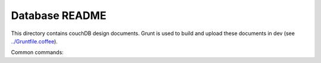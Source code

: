 Database README
===============

This directory contains couchDB design documents. Grunt is used to build and
upload these documents in dev (see `../Gruntfile.coffee <../Gruntfile.coffee>`_).

Common commands:

====================        ==============
Command                     Description
====================        ==============
grunt buildDatabase         Create the couchdb databases and load the design documents
grunt watch:database        Start a file watcher which will rebuild, lint and test
                            database design documents
grunt loadDatabaseFixtures  Load some sample data into the database
====================        ==============
